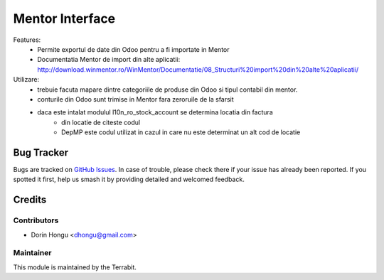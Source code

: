 ===========================================
Mentor Interface
===========================================
.. image:: https://img.shields.io/badge/license-LGPL--3-blue.png
   :target: http://www.gnu.org/licenses/lgpl-3.0-standalone.html
   :alt: License: LGPL-3


Features:
 - Permite exportul de date din Odoo pentru a fi importate in Mentor
 - Documentatia Mentor de import  din alte aplicatii: http://download.winmentor.ro/WinMentor/Documentatie/08_Structuri%20import%20din%20alte%20aplicatii/


Utilizare:
 - trebuie facuta mapare dintre categoriile de produse din Odoo si tipul contabil din mentor.
 - conturile din Odoo sunt trimise in Mentor fara zeroruile de la sfarsit
 - daca este intalat modulul l10n_ro_stock_account se determina locatia din factura
        - din locatie de citeste codul
        - DepMP este codul utilizat in cazul in care nu este determinat un alt cod de locatie


.. figure:: https://apps.odoo.com/apps/modules/12.0/deltatech_mentor/static/description/conf_art1.png
.. figure:: https://apps.odoo.com/apps/modules/12.0/deltatech_mentor/static/description/conf_art2.png

Bug Tracker
===========

Bugs are tracked on `GitHub Issues
<https://github.com/dhongu/deltatech/issues>`_. In case of trouble, please
check there if your issue has already been reported. If you spotted it first,
help us smash it by providing detailed and welcomed feedback.

Credits
=======


Contributors
------------

* Dorin Hongu <dhongu@gmail.com>


Maintainer
----------

.. image:: https://apps.odoo.com/apps/modules/12.0/deltatech/logo-terrabit.png
   :alt: Terrabit
   :target: https://terrabit.ro

This module is maintained by the Terrabit.


